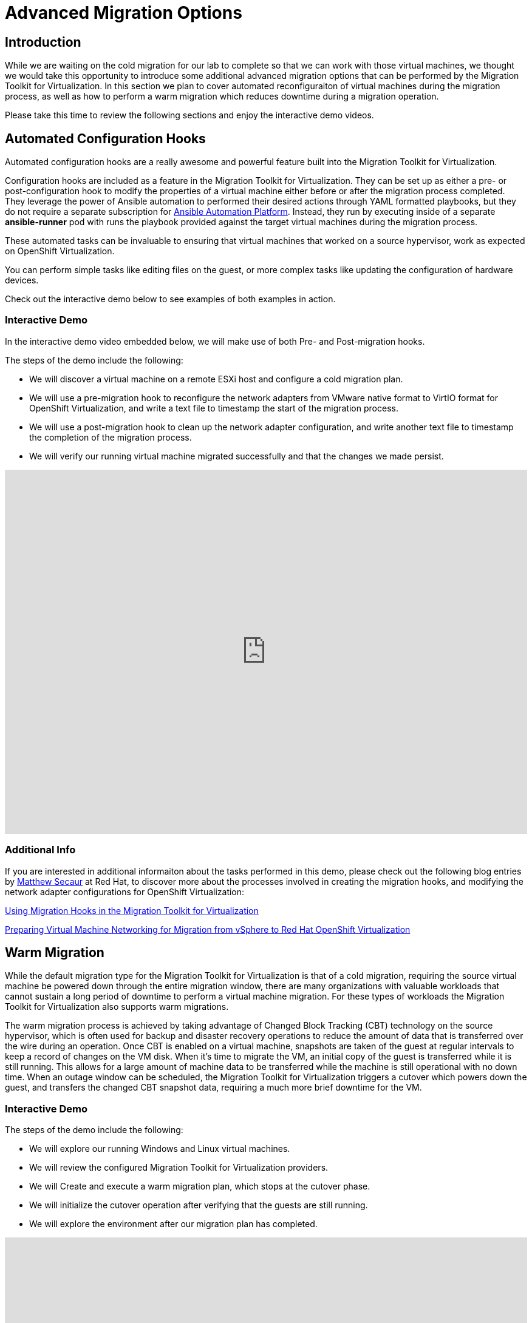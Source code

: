 = Advanced Migration Options

== Introduction

While we are waiting on the cold migration for our lab to complete so that we can work with those virtual machines, we thought we would take this opportunity to introduce some additional advanced migration options that can be performed by the Migration Toolkit for Virtualization. In this section we plan to cover automated reconfiguraiton of virtual machines during the migration process, as well as how to perform a warm migration which reduces downtime during a migration operation.

Please take this time to review the following sections and enjoy the interactive demo videos.


[[config_hooks]]
== Automated Configuration Hooks

Automated configuration hooks are a really awesome and powerful feature built into the Migration Toolkit for Virtualization.

Configuration hooks are included as a feature in the Migration Toolkit for Virtualization. They can be set up as either a pre- or post-configuration hook to modify the properties of a virtual machine either before or after the migration process completed. They leverage the power of Ansible automation to performed their desired actions through YAML formatted playbooks, but they do not require a separate subscription for https://www.redhat.com/en/hybrid-cloud-solutions/automation?sc_cid=RHCTN0250000435827&gad_source=1&gad_campaignid=20322566154&gbraid=0AAAAADsbVMRTUlnZMtmJPEadK_tiBW92m&gclid=EAIaIQobChMIqt2m1oHxjAMVjnFHAR1rXhMLEAAYASAAEgIdAfD_BwE&gclsrc=aw.ds[Ansible Automation Platform^]. Instead, they run by executing inside of a separate *ansible-runner* pod with runs the playbook provided against the target virtual machines during the migration process.

These automated tasks can be invaluable to ensuring that virtual machines that worked on a source hypervisor, work as expected on OpenShift Virtualization. 

You can perform simple tasks like editing files on the guest, or more complex tasks like updating the configuration of hardware devices.

Check out the interactive demo below to see examples of both examples in action.

=== Interactive Demo

In the interactive demo video embedded below, we will make use of both Pre- and Post-migration hooks.

.The steps of the demo include the following:
* We will discover a virtual machine on a remote ESXi host and configure a cold migration plan.
* We will use a pre-migration hook to reconfigure the network adapters from VMware native format to VirtIO format for OpenShift Virtualization, and write a text file to timestamp the start of the migration process.
* We will use a post-migration hook to clean up the network adapter configuration, and write another text file to timestamp the completion of the migration process.
* We will verify our running virtual machine migrated successfully and that the changes we made persist.

++++
<iframe
  src="https://demo.arcade.software/cfhTjX94HcFjuP2pX0Lm?embed&embed_mobile=tab&embed_desktop=inline&show_copy_link=true"
  width="100%"
  height="600px"
  frameborder="0"
  allowfullscreen>
</iframe>
++++

=== Additional Info

If you are interested in additional informaiton about the tasks performed in this demo, please check out the following blog entries by https://www.redhat.com/en/authors/matthew-secaur[Matthew Secaur] at Red Hat, to discover more about the processes involved in creating the migration hooks, and modifying the network adapter configurations for OpenShift Virtualization:


https://www.redhat.com/en/blog/migration-hooks-with-migration-toolkit-for-virtualization[Using Migration Hooks in the Migration Toolkit for Virtualization^]

https://www.redhat.com/en/blog/openshift-virtualization-networking-for-vsphere-migration[Preparing Virtual Machine Networking for Migration from vSphere to Red Hat OpenShift Virtualization^]


[[warm_migration]]
== Warm Migration

While the default migration type for the Migration Toolkit for Virtualization is that of a cold migration, requiring the source virtual machine be powered down through the entire migration window, there are many organizations with valuable workloads that cannot sustain a long period of downtime to perform a virtual machine migration. For these types of workloads the Migration Toolkit for Virtualization also supports warm migrations.

The warm migration process is achieved by taking advantage of Changed Block Tracking (CBT) technology on the source hypervisor, which is often used for backup and disaster recovery operations to reduce the amount of data that is transferred over the wire during an operation. Once CBT is enabled on a virtual machine, snapshots are taken of the guest at regular intervals to keep a record of changes on the VM disk. When it's time to migrate the VM, an initial copy of the guest is transferred while it is still running. This allows for a large amount of machine data to be transferred while the machine is still operational with no down time. When an outage window can be scheduled, the Migration Toolkit for Virtualization triggers a cutover which powers down the guest, and transfers the changed CBT snapshot data, requiring a much more brief downtime for the VM.

=== Interactive Demo 

.The steps of the demo include the following:
* We will explore our running Windows and Linux virtual machines.
* We will review the configured Migration Toolkit for Virtualization providers.
* We will Create and execute a warm migration plan, which stops at the cutover phase.
* We will initialize the cutover operation after verifying that the guests are still running.
* We will explore the environment after our migration plan has completed.

++++
<iframe
  src="https://demo.arcade.software/XavEz1uQrK12baAJqYnm?embed&embed_mobile=tab&embed_desktop=inline&show_copy_link=true"
  width="100%"
  height="600px"
  frameborder="0"
  allowfullscreen>
</iframe>
++++

== Summary

In this section we have discussed and viewed two different interactive demos of advanced features that can be leveraged to ease your migration experience from your legacy hypervisor to Red Hat OpenShift Virtualization. Leveraging pre- and post-migration hooks can ease the transition of our virtual guests from one hypervisor environment to another by automating configuration options, and warm migrations can enable us to tranfer these machines with to their new home with extremely limited downtime. If you have any questions about either of these functions, please feel free to ask your lab proctors. You may now continue on to the next lab section where you will get to work with the virtual machines that you have imported.
